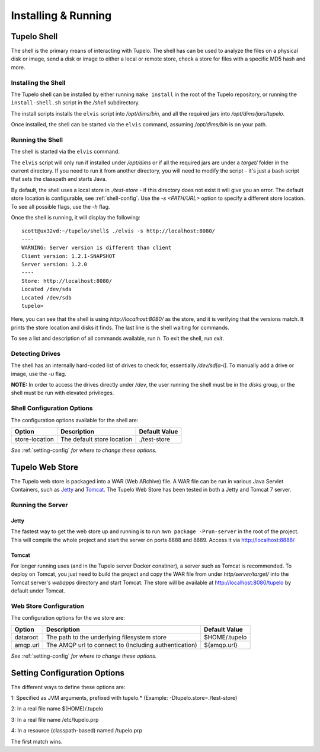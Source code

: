 =====================
Installing & Running
=====================

*************
Tupelo Shell
*************

The shell is the primary means of interacting with Tupelo.
The shell has can be used to analyze the files on a physical disk or image,
send a disk or image to either a local or remote store,
check a store for files with a specific MD5 hash and more.

---------------------
Installing the Shell
---------------------

The Tupelo shell can be installed by either running ``make install`` in the root of the Tupelo repository,
or running the ``install-shell.sh`` script in the `/shell` subdirectory.

The install scripts installs the ``elvis`` script into `/opt/dims/bin`, and all the required jars into `/opt/dims/jars/tupelo`.

Once installed, the shell can be started via the ``elvis`` command, assuming `/opt/dims/bin` is on your path.

-------------------
Running the Shell
-------------------

The shell is started via the ``elvis`` command.

The ``elvis`` script will only run if installed under `/opt/dims` or if all the required jars are under a `target/` folder in the current directory.
If you need to run it from another directory, you will need to modify the script - it's just a bash script that sets the classpath and starts Java.

By default, the shell uses a local store in `./test-store` - if this directory does not exist it will give you an error. The default store location is configurable, see :ref:`shell-config`.
Use the `-s <PATH/URL>` option to specify a different store location. To see all possible flags, use the `-h` flag.

Once the shell is running, it will display the following::

 scott@ux32vd:~/tupelo/shell$ ./elvis -s http://localhost:8080/
 ----
 WARNING: Server version is different than client
 Client version: 1.2.1-SNAPSHOT
 Server version: 1.2.0
 ----
 Store: http://localhost:8080/
 Located /dev/sda
 Located /dev/sdb
 tupelo>

Here, you can see that the shell is using `http://localhost:8080/` as the store, and it is verifying that the versions match.
It prints the store location and disks it finds. The last line is the shell waiting for commands.

To see a list and description of all commands available, run `h`. To exit the shell, run `exit`.

-----------------
Detecting Drives
-----------------

The shell has an internally hard-coded list of drives to check for, essentially `/dev/sd[a-i]`.
To manually add a drive or image, use the `-u` flag.

**NOTE:** In order to access the drives directly under `/dev`, the user running the shell must be in the `disks` group, or the shell must
be run with elevated privileges.

.. _shell-config:

----------------------------
Shell Configuration Options
----------------------------

The configuration options available for the shell are:

===============  ==========================  =============
 Option          Description                 Default Value
===============  ==========================  =============
store-location   The default store location  ./test-store
===============  ==========================  =============

*See* :ref:`setting-config` *for where to change these options.*

*****************
Tupelo Web Store
*****************

The Tupelo web store is packaged into a WAR (Web ARchive) file.
A WAR file can be run in various Java Servlet Containers, such as `Jetty <http://www.eclipse.org/jetty/>`_ and `Tomcat <http://tomcat.apache.org/>`_.
The Tupelo Web Store has been tested in both a Jetty and Tomcat 7 server.

-------------------
Running the Server
-------------------

^^^^^^^
Jetty
^^^^^^^

The fastest way to get the web store up and running is to run ``mvn package -Prun-server`` in the root of the project.
This will compile the whole project and start the server on ports 8888 and 8889. Access it via http://localhost:8888/

^^^^^^^
Tomcat
^^^^^^^

For longer running uses (and in the Tupelo server Docker conatiner), a server such as Tomcat is recommended.
To deploy on Tomcat, you just need to build the project and copy the WAR file from under `http/server/target/`
into the Tomcat server's `webapps` directory and start Tomcat.
The store will be available at http://localhost:8080/tupelo by default under Tomcat.

------------------------
Web Store Configuration
------------------------

The configuration options for the we store are:

==========  ======================================================  ==============
Option      Description                                             Default Value
==========  ======================================================  ==============
dataroot    The path to the underlying filesystem store             $HOME/.tupelo
amqp.url    The AMQP url to connect to (Including authentication)   ${amqp.url}
==========  ======================================================  ==============

*See* :ref:`setting-config` *for where to change these options.*

.. _setting-config:

******************************
Setting Configuration Options
******************************

The different ways to define these options are:

1: Specified as JVM arguments, prefixed with tupelo.* (Example: -Dtupelo.store=./test-store)

2: In a real file name $(HOME)/.tupelo

3: In a real file name /etc/tupelo.prp

4: In a resource (classpath-based) named /tupelo.prp

The first match wins.
